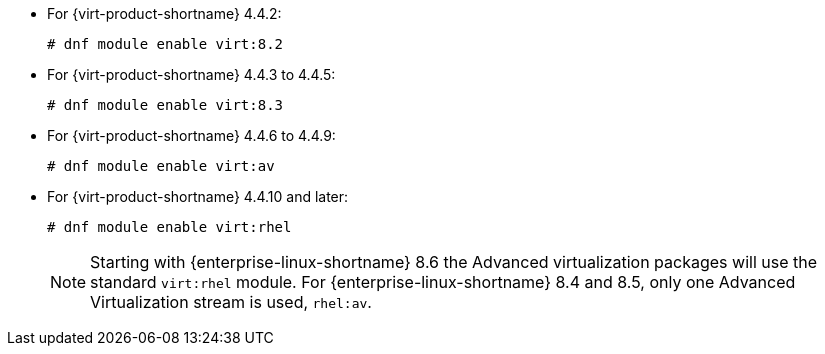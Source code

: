 :_content-type: SNIPPET

* For {virt-product-shortname} 4.4.2:
+
[source,terminal]
+
----
# dnf module enable virt:8.2
----
* For {virt-product-shortname} 4.4.3 to 4.4.5:
+
[source,terminal]
+
----
# dnf module enable virt:8.3
----
* For {virt-product-shortname} 4.4.6 to 4.4.9:
+
[source,terminal]
+
----
# dnf module enable virt:av
----
* For {virt-product-shortname} 4.4.10 and later:
+
[options="nowrap" subs="normal"]
+
----
# dnf module enable virt:rhel
----
+
[NOTE]
====
Starting with {enterprise-linux-shortname} 8.6 the Advanced virtualization packages will use the standard `virt:rhel` module. For {enterprise-linux-shortname} 8.4 and 8.5, only one Advanced Virtualization stream is used, `rhel:av`.
====
